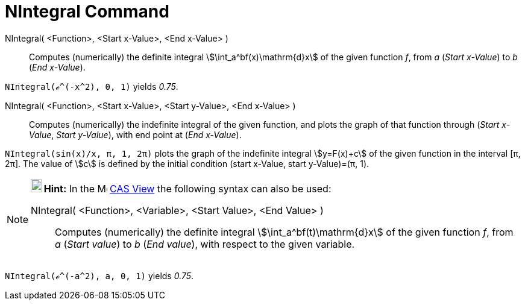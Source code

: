 = NIntegral Command
:page-en: commands/NIntegral
ifdef::env-github[:imagesdir: /en/modules/ROOT/assets/images]

NIntegral( <Function>, <Start x-Value>, <End x-Value> )::
  Computes (numerically) the definite integral stem:[\int_a^bf(x)\mathrm{d}x] of the given function _f_, from _a_
  (_Start x-Value_) to _b_ (_End x-Value_).

[EXAMPLE]
====

`++NIntegral(ℯ^(-x^2), 0, 1)++` yields _0.75_.

====

NIntegral( <Function>, <Start x-Value>, <Start y-Value>, <End x-Value> )::
  Computes (numerically) the indefinite integral of the given function, and plots the graph of that function through
  (_Start x-Value_, _Start y-Value_), with end point at (_End x-Value_).

[EXAMPLE]
====

`++NIntegral(sin(x)/x, π, 1, 2π)++` plots the graph of the indefinite integral stem:[y=F(x)+c] of the given function in
the interval [π, 2π]. The value of stem:[c] is defined by the initial condition (start x-Value, start y-Value)=(π, 1).

====

[NOTE]
====

*image:18px-Bulbgraph.png[Note,title="Note",width=18,height=22] Hint:* In the image:16px-Menu_view_cas.svg.png[Menu view
cas.svg,width=16,height=16] xref:/CAS_View.adoc[CAS View] the following syntax can also be used:

NIntegral( <Function>, <Variable>, <Start Value>, <End Value> )::
  Computes (numerically) the definite integral stem:[\int_a^bf(t)\mathrm{d}x] of the given function _f_, from _a_
  (_Start value_) to _b_ (_End value_), with respect to the given variable.

[EXAMPLE]
====

`++NIntegral(ℯ^(-a^2), a, 0, 1)++` yields _0.75_.

====

====

